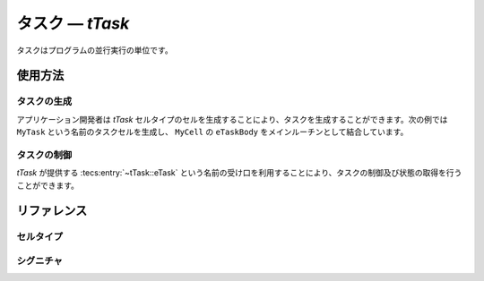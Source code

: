 
.. _atk2+tecs-task:

タスク ― `tTask`
=================

タスクはプログラムの並行実行の単位です。

.. todo::
    to be filled in

使用方法
--------

タスクの生成
^^^^^^^^^^^^

アプリケーション開発者は `tTask` セルタイプのセルを生成することにより、タスクを生成することができます。次の例では ``MyTask`` という名前のタスクセルを生成し、 ``MyCell`` の ``eTaskBody`` をメインルーチンとして結合しています。

.. code-block:: tecs-cdl
  :caption: app.cdl

  celltype tMyCellType {
      entry sTaskBody eTaskBody;
  };

  cell tMyCellType MyCell {};

  cell tTask MyTask {
      stackSize = 1024;
      priority = 42;

      cTaskBody = MyCell.eTaskBody;
  };

.. code-block:: c
  :caption: tMyCellType.c

  void eTaskBody_main(CELLIDX idx)
  {
      CELLCB  *p_cellcb = GET_CELLCB(idx);
      // ...
  }


タスクの制御
^^^^^^^^^^^^

`tTask` が提供する :tecs:entry:`~tTask::eTask` という名前の受け口を利用することにより、タスクの制御及び状態の取得を行うことができます。

.. code-block:: tecs-cdl
  :caption: app.cdl

  cell tMyCellType MyCell {};

  cell tMyAnotherCellType MyAnotherCell {
      cTask = MyTask.eTask;
  };

.. code-block:: c
  :caption: tMyAnotherCellType.c

  // タスクの起動
  cTask_activate();

  // タスクの現在状態の参照
  TaskRefType　taskStatus;
  cTask_getState(&taskStatus);

リファレンス
------------

セルタイプ
^^^^^^^^^^

.. tecs:celltype:: tTask

  タスクの生成、制御及び状態の取得を行うコンポーネントです。

  .. tecs:attr:: TaskType idx = C_EXP("$cell$")

    タスクのIDの識別子を指定します。

    指定しない場合、 セルの名前が使用されます。

  .. tecs:attr:: bool_t autoStart

    タスクを自動起動させるか指定します。

    .. c:macro:: True

      タスクを自動起動します。

    .. c:macro:: False

      タスクを自動起動しません。

  .. tecs:attr:: char_t *appMode[]

    タスクの自動起動を設定した場合、appMode[]で指定したappModeでタスクを自動起動させる（複数選択可能）。　　

  .. tecs:attr:: uint32_t priority

    タスクの起動時優先度を指定します。

  .. tecs:attr:: uint32_t activation
    
    タスクの最大起動要求回数を指定します。

  .. tecs:attr:: char_t *schedule
    
    タスクのスケジューリングポリシを指定します。

    .. c:macro:: Full

      フルプリエンプティブスケジューリング

    .. c:macro:: Non

      ノンプリエンプティブスケジューリング 

  .. tecs:attr:: char_t *event[]

    タスクの持つイベントを指定します（複数指定可能）。

  .. tecs:attr:: char_t *resource[]

    タスクが獲得するリソースを指定します（複数選択可能）。

  .. tecs:attr:: uint32_t stackSize

    タスク用のスタックサイズを指定します。

  .. tecs:entry:: sTask eTask

    タスクの制御及び状態の取得を行うための受け口です。

  .. tecs:call:: sTaskBody cBody

    タスクの本体として呼び出される受け口をこの呼び口に結合します。

  .. tecs:entry:: sTaskISR2 eTaskISR2

  .. tecs:entry:: sTaskHook eTaskHook

  .. tecs:entry:: sTaskEvent eTaskEvent


    
シグニチャ
^^^^^^^^^^

.. tecs:signature:: sTask

  タスクの制御、及び状態の取得を行うためのシグニチャです。

  .. tecs:sigfunction:: StatusType activate(void)
    タスクに対して起動要求を行います。
    この関数は `ActivateTask(TalskType TaskID）` のラッパーです。
    :return: 正常終了 (`E_OK`) またはエラーコード。

  .. tecs:sigfunction:: StatusType terminate(void)
    タスクを終了します。
    この関数は `TermmateTask(void）` のラッパーです。
    :return: 正常終了 (`E_OK`) またはエラーコード。

  .. tecs:sigfunction:: StatusType chain(void)
    自タスクを終了し、指定したタスクを起動します。 todo
    この関数は `ChainTask(TaskType TaskID）` のラッパーです。
    :return: 正常終了 (`E_OK`) またはエラーコード。

  .. tecs:sigfunction:: StatusType getId([out] TaskRefType p_tskid)
    実行中のタスクIDを取得します。
    結果はp_tskidに格納されます。
    :return: 正常終了 (`E_OK`) またはエラーコード。
    この関数は `GetTasklD(TaskRefType TasklD）` のラッパーです。

  .. tecs:sigfunction:: StatusType getState([out] TaskStateRefType p_state)
    タスクの状態を取得します。
    結果はp_stateに格納されます。
    :return: 正常終了 (`E_OK`) またはエラーコード。
    この関数は `GetTaskState(TaskType TaskID,TaskStateRefType State）` のラッパーです。


.. tecs:signature:: sTaskISR2
  タスクを操作するためのシグニチャISR2用

  .. tecs:sigfunction:: StatusType activate(void)
    タスクに対して起動要求を行います。
    この関数は `ActivateTask(TalskType TaskID）` のラッパーです。
    :return: 正常終了 (`E_OK`) またはエラーコード。 

  .. tecs:sigfunction:: StatusType getId(out] TaskRefType p_tskid)
    実行中のタスクIDを取得します。
    結果はp_tskidに格納されます。
    :return: 正常終了 (`E_OK`) またはエラーコード。
    この関数は `GetTasklD(TaskRefType TasklD）` のラッパーです。


  .. tecs:sigfunction:: StatusType getState([out] TaskStateRefType p_state)
    タスクの状態を取得します。
    結果はp_stateに格納されます。
    :return: 正常終了 (`E_OK`) またはエラーコード。
    この関数は `GetTaskState(TaskType TaskID,TaskStateRefType State）` のラッパーです。




.. tecs:signature:: sTaskHook
  タスクを操作するためのシグニチャ各Hook用

  .. tecs:sigfunction:: StatusType getId(out] TaskRefType p_tskid)
    実行中のタスクIDを取得します。
    結果はp_tskidに格納されます。
    :return: 正常終了 (`E_OK`) またはエラーコード。
    この関数は `GetTasklD(TaskRefType TasklD）` のラッパーです。


  .. tecs:sigfunction:: StatusType getState([out] TaskStateRefType p_state)
    タスクの状態を取得します。
    結果はp_stateに格納されます。
    :return: 正常終了 (`E_OK`) またはエラーコード。
    この関数は `GetTaskState(TaskType TaskID,TaskStateRefType State）` のラッパーです。


.. tecs:signature:: sTaskEvent
  イベントを操作するためのシグニチャTask用

  .. tecs:sigfunction:: StatusType set([in] TaskType tskid, [in] EventMaskType mask)
    TaskID で指定されたタスクに Mask で指定されたイベントを設定する。
    :return: 正常終了 (`E_OK`) またはエラーコード。

  .. tecs:sigfunction:: StatusType get([in] TaskType tskid, [out] EventMaskRefType p_mask)
    TaskID で指定されたタスクが保持しているイベントマスク値を取得する。
    :return: 正常終了 (`E_OK`) またはエラーコード。

